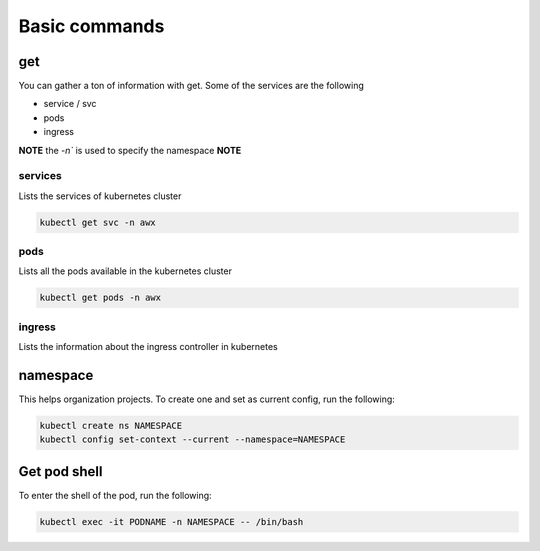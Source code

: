 Basic commands
**************************

get
#########

You can gather a ton of information with get. Some of the services are the following

* service / svc
* pods
* ingress

**NOTE** the `-n`` is used to specify the namespace **NOTE**

services
++++++++++++

Lists the services of kubernetes cluster

.. code-block:: console

    kubectl get svc -n awx

pods
+++++++++++++

Lists all the pods available in the kubernetes cluster

.. code-block:: console

    kubectl get pods -n awx

ingress
+++++++++++

Lists the information about the ingress controller in kubernetes

.. code-block:: console

namespace
#############

This helps organization projects. To create one and set as current config, run the following:

.. code-block:: console

    kubectl create ns NAMESPACE
    kubectl config set-context --current --namespace=NAMESPACE

Get pod shell
################

To enter the shell of the pod, run the following:

.. code-block:: console

    kubectl exec -it PODNAME -n NAMESPACE -- /bin/bash